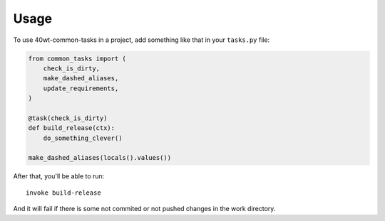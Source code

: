 =====
Usage
=====

To use 40wt-common-tasks in a project, add something like that in your ``tasks.py`` file:

.. code:: python

  from common_tasks import (
      check_is_dirty,
      make_dashed_aliases,
      update_requirements,
  )

  @task(check_is_dirty)
  def build_release(ctx):
      do_something_clever()

  make_dashed_aliases(locals().values())

After that, you'll be able to run::

  invoke build-release

And it will fail if there is some not commited or not pushed changes in the work directory.
